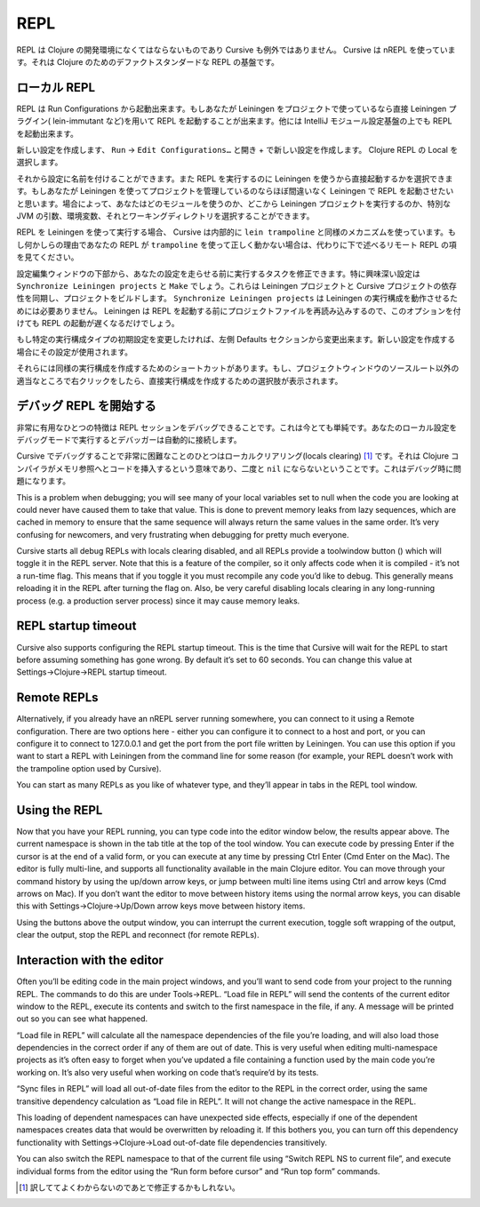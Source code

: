 ======
 REPL
======

REPL は Clojure の開発環境になくてはならないものであり Cursive も例外ではありません。 Cursive は nREPL を使っています。それは Clojure のためのデファクトスタンダードな REPL の基盤です。

ローカル REPL
=============

REPL は Run Configurations から起動出来ます。もしあなたが Leiningen をプロジェクトで使っているなら直接 Leiningen プラグイン( lein-immutant など)を用いて REPL を起動することが出来ます。他には IntelliJ モジュール設定基盤の上でも REPL を起動出来ます。

新しい設定を作成します、 ``Run`` -> ``Edit Configurations…`` と開き + で新しい設定を作成します。 Clojure REPL の Local を選択します。

.. image:: /image/cursive_repl/create-local-config.png

それから設定に名前を付けることができます。また REPL を実行するのに Leiningen を使うから直接起動するかを選択できます。もしあなたが Leiningen を使ってプロジェクトを管理しているのならほぼ間違いなく Leiningen で REPL を起動させたいと思います。場合によって、あなたはどのモジュールを使うのか、どこから Leiningen プロジェクトを実行するのか、特別な JVM の引数、環境変数、それとワーキングディレクトリを選択することができます。

.. image:: /image/cursive_repl/local-repl-options.png

REPL を Leiningen を使って実行する場合、 Cursive は内部的に ``lein trampoline`` と同様のメカニズムを使っています。もし何かしらの理由であなたの REPL が ``trampoline`` を使って正しく動かない場合は、代わりに下で述べるリモート REPL の項を見てください。

設定編集ウィンドウの下部から、あなたの設定を走らせる前に実行するタスクを修正できます。特に興味深い設定は ``Synchronize Leiningen projects`` と ``Make`` でしょう。これらは Leiningen プロジェクトと Cursive プロジェクトの依存性を同期し、プロジェクトをビルドします。 ``Synchronize Leiningen projects`` は Leiningen の実行構成を動作させるためには必要ありません。 Leiningen は REPL を起動する前にプロジェクトファイルを再読み込みするので、このオプションを付けても REPL の起動が遅くなるだけでしょう。

.. image:: /image/cursive_repl/before-launch-tasks.png

もし特定の実行構成タイプの初期設定を変更したければ、左側 Defaults セクションから変更出来ます。新しい設定を作成する場合にその設定が使用されます。

それらには同様の実行構成を作成するためのショートカットがあります。もし、プロジェクトウィンドウのソースルート以外の適当なところで右クリックをしたら、直接実行構成を作成するための選択肢が表示されます。

.. image:: /image/cursive_repl/repl-context-menu.png

デバッグ REPL を開始する
========================

非常に有用なひとつの特徴は REPL セッションをデバッグできることです。これは今とても単純です。あなたのローカル設定をデバッグモードで実行するとデバッガーは自動的に接続します。

.. image:: /image/cursive_repl/local-debug-config.png

Cursive でデバッグすることで非常に困難なことのひとつはローカルクリアリング(locals clearing) [#]_ です。それは Clojure コンパイラがメモリ参照へとコードを挿入するという意味であり、二度と ``nil`` にならないということです。これはデバッグ時に問題になります。

This is a problem when debugging; you will see many of your local variables set to null when the code you are looking at could never have caused them to take that value. This is done to prevent memory leaks from lazy sequences, which are cached in memory to ensure that the same sequence will always return the same values in the same order. It’s very confusing for newcomers, and very frustrating when debugging for pretty much everyone.

Cursive starts all debug REPLs with locals clearing disabled, and all REPLs provide a toolwindow button () which will toggle it in the REPL server. Note that this is a feature of the compiler, so it only affects code when it is compiled - it’s not a run-time flag. This means that if you toggle it you must recompile any code you’d like to debug. This generally means reloading it in the REPL after turning the flag on. Also, be very careful disabling locals clearing in any long-running process (e.g. a production server process) since it may cause memory leaks.


REPL startup timeout
====================

Cursive also supports configuring the REPL startup timeout. This is the time that Cursive will wait for the REPL to start before assuming something has gone wrong. By default it’s set to 60 seconds. You can change this value at Settings→Clojure→REPL startup timeout.


Remote REPLs
============

Alternatively, if you already have an nREPL server running somewhere, you can connect to it using a Remote configuration. There are two options here - either you can configure it to connect to a host and port, or you can configure it to connect to 127.0.0.1 and get the port from the port file written by Leiningen. You can use this option if you want to start a REPL with Leiningen from the command line for some reason (for example, your REPL doesn’t work with the trampoline option used by Cursive).

.. image:: /image/cursive_repl/remote-repl-config.png

You can start as many REPLs as you like of whatever type, and they’ll appear in tabs in the REPL tool window.

Using the REPL
==============

Now that you have your REPL running, you can type code into the editor window below, the results appear above. The current namespace is shown in the tab title at the top of the tool window. You can execute code by pressing Enter if the cursor is at the end of a valid form, or you can execute at any time by pressing Ctrl Enter (Cmd Enter on the Mac). The editor is fully multi-line, and supports all functionality available in the main Clojure editor. You can move through your command history by using the up/down arrow keys, or jump between multi line items using Ctrl and arrow keys (Cmd arrows on Mac). If you don’t want the editor to move between history items using the normal arrow keys, you can disable this with Settings→Clojure→Up/Down arrow keys move between history items.

..
   rpel gif here

Using the buttons above the output window, you can interrupt the current execution, toggle soft wrapping of the output, clear the output, stop the REPL and reconnect (for remote REPLs).

Interaction with the editor
===========================

Often you’ll be editing code in the main project windows, and you’ll want to send code from your project to the running REPL. The commands to do this are under Tools→REPL. “Load file in REPL” will send the contents of the current editor window to the REPL, execute its contents and switch to the first namespace in the file, if any. A message will be printed out so you can see what happened.

“Load file in REPL” will calculate all the namespace dependencies of the file you’re loading, and will also load those dependencies in the correct order if any of them are out of date. This is very useful when editing multi-namespace projects as it’s often easy to forget when you’ve updated a file containing a function used by the main code you’re working on. It’s also very useful when working on code that’s require’d by its tests.

“Sync files in REPL” will load all out-of-date files from the editor to the REPL in the correct order, using the same transitive dependency calculation as “Load file in REPL”. It will not change the active namespace in the REPL.

This loading of dependent namespaces can have unexpected side effects, especially if one of the dependent namespaces creates data that would be overwritten by reloading it. If this bothers you, you can turn off this dependency functionality with Settings→Clojure→Load out-of-date file dependencies transitively.

.. image:: /image/cursive_repl/repl-load-file.png

You can also switch the REPL namespace to that of the current file using “Switch REPL NS to current file”, and execute individual forms from the editor using the “Run form before cursor” and “Run top form” commands.

..
   repl gif here

.. [#] 訳しててよくわからないのであとで修正するかもしれない。
